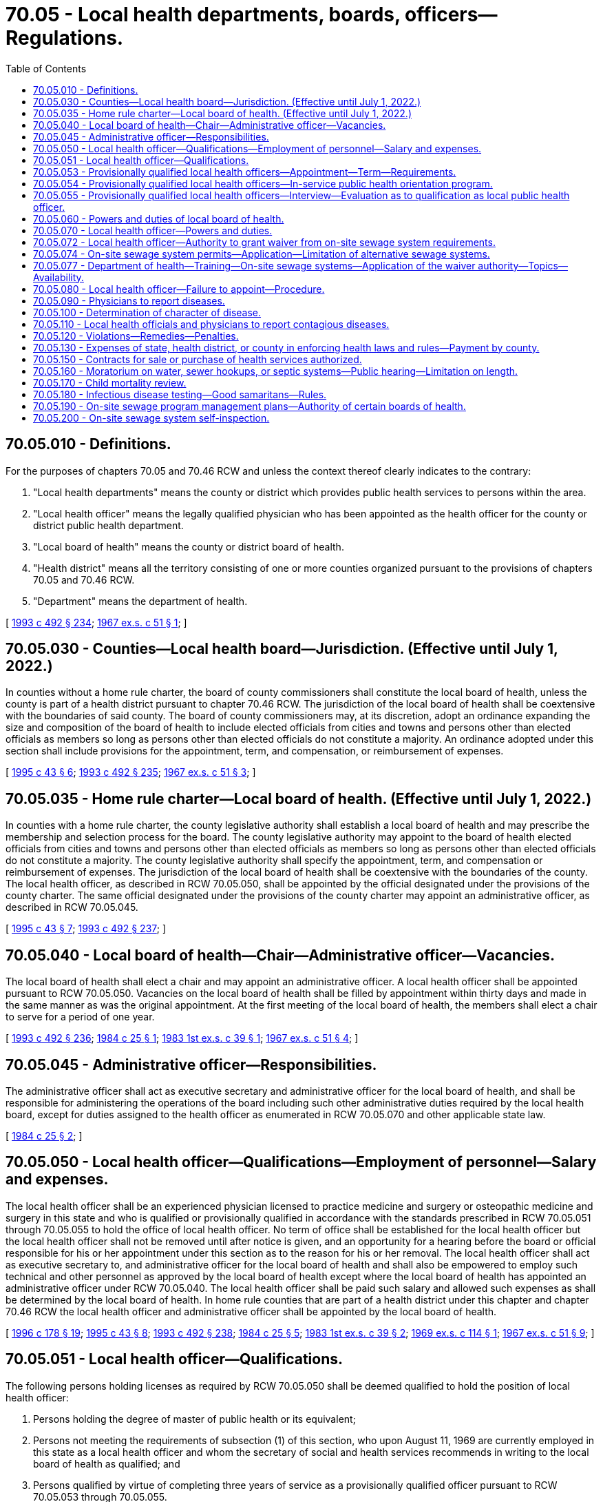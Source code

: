 = 70.05 - Local health departments, boards, officers—Regulations.
:toc:

== 70.05.010 - Definitions.
For the purposes of chapters 70.05 and 70.46 RCW and unless the context thereof clearly indicates to the contrary:

. "Local health departments" means the county or district which provides public health services to persons within the area.

. "Local health officer" means the legally qualified physician who has been appointed as the health officer for the county or district public health department.

. "Local board of health" means the county or district board of health.

. "Health district" means all the territory consisting of one or more counties organized pursuant to the provisions of chapters 70.05 and 70.46 RCW.

. "Department" means the department of health.

[ http://lawfilesext.leg.wa.gov/biennium/1993-94/Pdf/Bills/Session%20Laws/Senate/5304-S2.SL.pdf?cite=1993%20c%20492%20§%20234[1993 c 492 § 234]; http://leg.wa.gov/CodeReviser/documents/sessionlaw/1967ex1c51.pdf?cite=1967%20ex.s.%20c%2051%20§%201[1967 ex.s. c 51 § 1]; ]

== 70.05.030 - Counties—Local health board—Jurisdiction. (Effective until July 1, 2022.)
In counties without a home rule charter, the board of county commissioners shall constitute the local board of health, unless the county is part of a health district pursuant to chapter 70.46 RCW. The jurisdiction of the local board of health shall be coextensive with the boundaries of said county. The board of county commissioners may, at its discretion, adopt an ordinance expanding the size and composition of the board of health to include elected officials from cities and towns and persons other than elected officials as members so long as persons other than elected officials do not constitute a majority. An ordinance adopted under this section shall include provisions for the appointment, term, and compensation, or reimbursement of expenses.

[ http://lawfilesext.leg.wa.gov/biennium/1995-96/Pdf/Bills/Session%20Laws/Senate/5253-S.SL.pdf?cite=1995%20c%2043%20§%206[1995 c 43 § 6]; http://lawfilesext.leg.wa.gov/biennium/1993-94/Pdf/Bills/Session%20Laws/Senate/5304-S2.SL.pdf?cite=1993%20c%20492%20§%20235[1993 c 492 § 235]; http://leg.wa.gov/CodeReviser/documents/sessionlaw/1967ex1c51.pdf?cite=1967%20ex.s.%20c%2051%20§%203[1967 ex.s. c 51 § 3]; ]

== 70.05.035 - Home rule charter—Local board of health. (Effective until July 1, 2022.)
In counties with a home rule charter, the county legislative authority shall establish a local board of health and may prescribe the membership and selection process for the board. The county legislative authority may appoint to the board of health elected officials from cities and towns and persons other than elected officials as members so long as persons other than elected officials do not constitute a majority. The county legislative authority shall specify the appointment, term, and compensation or reimbursement of expenses. The jurisdiction of the local board of health shall be coextensive with the boundaries of the county. The local health officer, as described in RCW 70.05.050, shall be appointed by the official designated under the provisions of the county charter. The same official designated under the provisions of the county charter may appoint an administrative officer, as described in RCW 70.05.045.

[ http://lawfilesext.leg.wa.gov/biennium/1995-96/Pdf/Bills/Session%20Laws/Senate/5253-S.SL.pdf?cite=1995%20c%2043%20§%207[1995 c 43 § 7]; http://lawfilesext.leg.wa.gov/biennium/1993-94/Pdf/Bills/Session%20Laws/Senate/5304-S2.SL.pdf?cite=1993%20c%20492%20§%20237[1993 c 492 § 237]; ]

== 70.05.040 - Local board of health—Chair—Administrative officer—Vacancies.
The local board of health shall elect a chair and may appoint an administrative officer. A local health officer shall be appointed pursuant to RCW 70.05.050. Vacancies on the local board of health shall be filled by appointment within thirty days and made in the same manner as was the original appointment. At the first meeting of the local board of health, the members shall elect a chair to serve for a period of one year.

[ http://lawfilesext.leg.wa.gov/biennium/1993-94/Pdf/Bills/Session%20Laws/Senate/5304-S2.SL.pdf?cite=1993%20c%20492%20§%20236[1993 c 492 § 236]; http://leg.wa.gov/CodeReviser/documents/sessionlaw/1984c25.pdf?cite=1984%20c%2025%20§%201[1984 c 25 § 1]; http://leg.wa.gov/CodeReviser/documents/sessionlaw/1983ex1c39.pdf?cite=1983%201st%20ex.s.%20c%2039%20§%201[1983 1st ex.s. c 39 § 1]; http://leg.wa.gov/CodeReviser/documents/sessionlaw/1967ex1c51.pdf?cite=1967%20ex.s.%20c%2051%20§%204[1967 ex.s. c 51 § 4]; ]

== 70.05.045 - Administrative officer—Responsibilities.
The administrative officer shall act as executive secretary and administrative officer for the local board of health, and shall be responsible for administering the operations of the board including such other administrative duties required by the local health board, except for duties assigned to the health officer as enumerated in RCW 70.05.070 and other applicable state law.

[ http://leg.wa.gov/CodeReviser/documents/sessionlaw/1984c25.pdf?cite=1984%20c%2025%20§%202[1984 c 25 § 2]; ]

== 70.05.050 - Local health officer—Qualifications—Employment of personnel—Salary and expenses.
The local health officer shall be an experienced physician licensed to practice medicine and surgery or osteopathic medicine and surgery in this state and who is qualified or provisionally qualified in accordance with the standards prescribed in RCW 70.05.051 through 70.05.055 to hold the office of local health officer. No term of office shall be established for the local health officer but the local health officer shall not be removed until after notice is given, and an opportunity for a hearing before the board or official responsible for his or her appointment under this section as to the reason for his or her removal. The local health officer shall act as executive secretary to, and administrative officer for the local board of health and shall also be empowered to employ such technical and other personnel as approved by the local board of health except where the local board of health has appointed an administrative officer under RCW 70.05.040. The local health officer shall be paid such salary and allowed such expenses as shall be determined by the local board of health. In home rule counties that are part of a health district under this chapter and chapter 70.46 RCW the local health officer and administrative officer shall be appointed by the local board of health.

[ http://lawfilesext.leg.wa.gov/biennium/1995-96/Pdf/Bills/Session%20Laws/House/1627.SL.pdf?cite=1996%20c%20178%20§%2019[1996 c 178 § 19]; http://lawfilesext.leg.wa.gov/biennium/1995-96/Pdf/Bills/Session%20Laws/Senate/5253-S.SL.pdf?cite=1995%20c%2043%20§%208[1995 c 43 § 8]; http://lawfilesext.leg.wa.gov/biennium/1993-94/Pdf/Bills/Session%20Laws/Senate/5304-S2.SL.pdf?cite=1993%20c%20492%20§%20238[1993 c 492 § 238]; http://leg.wa.gov/CodeReviser/documents/sessionlaw/1984c25.pdf?cite=1984%20c%2025%20§%205[1984 c 25 § 5]; http://leg.wa.gov/CodeReviser/documents/sessionlaw/1983ex1c39.pdf?cite=1983%201st%20ex.s.%20c%2039%20§%202[1983 1st ex.s. c 39 § 2]; http://leg.wa.gov/CodeReviser/documents/sessionlaw/1969ex1c114.pdf?cite=1969%20ex.s.%20c%20114%20§%201[1969 ex.s. c 114 § 1]; http://leg.wa.gov/CodeReviser/documents/sessionlaw/1967ex1c51.pdf?cite=1967%20ex.s.%20c%2051%20§%209[1967 ex.s. c 51 § 9]; ]

== 70.05.051 - Local health officer—Qualifications.
The following persons holding licenses as required by RCW 70.05.050 shall be deemed qualified to hold the position of local health officer:

. Persons holding the degree of master of public health or its equivalent;

. Persons not meeting the requirements of subsection (1) of this section, who upon August 11, 1969 are currently employed in this state as a local health officer and whom the secretary of social and health services recommends in writing to the local board of health as qualified; and

. Persons qualified by virtue of completing three years of service as a provisionally qualified officer pursuant to RCW 70.05.053 through 70.05.055.

[ http://leg.wa.gov/CodeReviser/documents/sessionlaw/1979c141.pdf?cite=1979%20c%20141%20§%2075[1979 c 141 § 75]; http://leg.wa.gov/CodeReviser/documents/sessionlaw/1969ex1c114.pdf?cite=1969%20ex.s.%20c%20114%20§%202[1969 ex.s. c 114 § 2]; ]

== 70.05.053 - Provisionally qualified local health officers—Appointment—Term—Requirements.
A person holding a license required by RCW 70.05.050 but not meeting any of the requirements for qualification prescribed by RCW 70.05.051 may be appointed by the board or official responsible for appointing the local health officer under RCW 70.05.050 as a provisionally qualified local health officer for a maximum period of three years upon the following conditions and in accordance with the following procedures:

. He or she shall participate in an in-service orientation to the field of public health as provided in RCW 70.05.054, and

. He or she shall satisfy the secretary of health pursuant to the periodic interviews prescribed by RCW 70.05.055 that he or she has successfully completed such in-service orientation and is conducting such program of good health practices as may be required by the jurisdictional area concerned.

[ http://lawfilesext.leg.wa.gov/biennium/1991-92/Pdf/Bills/Session%20Laws/House/1115.SL.pdf?cite=1991%20c%203%20§%20305[1991 c 3 § 305]; http://leg.wa.gov/CodeReviser/documents/sessionlaw/1983ex1c39.pdf?cite=1983%201st%20ex.s.%20c%2039%20§%203[1983 1st ex.s. c 39 § 3]; http://leg.wa.gov/CodeReviser/documents/sessionlaw/1979c141.pdf?cite=1979%20c%20141%20§%2076[1979 c 141 § 76]; http://leg.wa.gov/CodeReviser/documents/sessionlaw/1969ex1c114.pdf?cite=1969%20ex.s.%20c%20114%20§%203[1969 ex.s. c 114 § 3]; ]

== 70.05.054 - Provisionally qualified local health officers—In-service public health orientation program.
The secretary of health shall provide an in-service public health orientation program for the benefit of provisionally qualified local health officers.

Such program shall consist of—

. A three months course in public health training conducted by the secretary either in the state department of health, in a county and/or city health department, in a local health district, or in an institution of higher education; or

. An on-the-job, self-training program pursuant to a standardized syllabus setting forth the major duties of a local health officer including the techniques and practices of public health principles expected of qualified local health officers: PROVIDED, That each provisionally qualified local health officer may choose which type of training he or she shall pursue.

[ http://lawfilesext.leg.wa.gov/biennium/1991-92/Pdf/Bills/Session%20Laws/House/1115.SL.pdf?cite=1991%20c%203%20§%20306[1991 c 3 § 306]; http://leg.wa.gov/CodeReviser/documents/sessionlaw/1979c141.pdf?cite=1979%20c%20141%20§%2077[1979 c 141 § 77]; http://leg.wa.gov/CodeReviser/documents/sessionlaw/1969ex1c114.pdf?cite=1969%20ex.s.%20c%20114%20§%204[1969 ex.s. c 114 § 4]; ]

== 70.05.055 - Provisionally qualified local health officers—Interview—Evaluation as to qualification as local public health officer.
Each year, on a date which shall be as near as possible to the anniversary date of appointment as provisional local health officer, the secretary of health or his or her designee shall personally visit such provisional officer's office for a personal review and discussion of the activity, plans, and study being carried on relative to the provisional officer's jurisdictional area: PROVIDED, That the third such interview shall occur three months prior to the end of the three year provisional term. A standardized checklist shall be used for all such interviews, but such checklist shall not constitute a grading sheet or evaluation form for use in the ultimate decision of qualification of the provisional appointee as a public health officer.

Copies of the results of each interview shall be supplied to the provisional officer within two weeks following each such interview.

Following the third such interview, the secretary shall evaluate the provisional local health officer's in-service performance and shall notify such officer by certified mail of his or her decision whether or not to qualify such officer as a local public health officer. Such notice shall be mailed at least sixty days prior to the third anniversary date of provisional appointment. Failure to so mail such notice shall constitute a decision that such provisional officer is qualified.

[ http://lawfilesext.leg.wa.gov/biennium/1991-92/Pdf/Bills/Session%20Laws/House/1115.SL.pdf?cite=1991%20c%203%20§%20307[1991 c 3 § 307]; http://leg.wa.gov/CodeReviser/documents/sessionlaw/1979c141.pdf?cite=1979%20c%20141%20§%2078[1979 c 141 § 78]; http://leg.wa.gov/CodeReviser/documents/sessionlaw/1969ex1c114.pdf?cite=1969%20ex.s.%20c%20114%20§%205[1969 ex.s. c 114 § 5]; ]

== 70.05.060 - Powers and duties of local board of health.
Each local board of health shall have supervision over all matters pertaining to the preservation of the life and health of the people within its jurisdiction and shall:

. Enforce through the local health officer or the administrative officer appointed under RCW 70.05.040, if any, the public health statutes of the state and rules promulgated by the state board of health and the secretary of health;

. Supervise the maintenance of all health and sanitary measures for the protection of the public health within its jurisdiction;

. Enact such local rules and regulations as are necessary in order to preserve, promote and improve the public health and provide for the enforcement thereof;

. Provide for the control and prevention of any dangerous, contagious or infectious disease within the jurisdiction of the local health department;

. Provide for the prevention, control and abatement of nuisances detrimental to the public health;

. Make such reports to the state board of health through the local health officer or the administrative officer as the state board of health may require; and

. Establish fee schedules for issuing or renewing licenses or permits or for such other services as are authorized by the law and the rules of the state board of health: PROVIDED, That such fees for services shall not exceed the actual cost of providing any such services.

[ http://lawfilesext.leg.wa.gov/biennium/1991-92/Pdf/Bills/Session%20Laws/House/1115.SL.pdf?cite=1991%20c%203%20§%20308[1991 c 3 § 308]; http://leg.wa.gov/CodeReviser/documents/sessionlaw/1984c25.pdf?cite=1984%20c%2025%20§%206[1984 c 25 § 6]; http://leg.wa.gov/CodeReviser/documents/sessionlaw/1979c141.pdf?cite=1979%20c%20141%20§%2079[1979 c 141 § 79]; http://leg.wa.gov/CodeReviser/documents/sessionlaw/1967ex1c51.pdf?cite=1967%20ex.s.%20c%2051%20§%2010[1967 ex.s. c 51 § 10]; ]

== 70.05.070 - Local health officer—Powers and duties.
The local health officer, acting under the direction of the local board of health or under direction of the administrative officer appointed under RCW 70.05.040 or 70.05.035, if any, shall:

. Enforce the public health statutes of the state, rules of the state board of health and the secretary of health, and all local health rules, regulations and ordinances within his or her jurisdiction including imposition of penalties authorized under RCW 70A.125.030 and 70A.105.120, the confidentiality provisions in RCW 70.02.220 and rules adopted to implement those provisions, and filing of actions authorized by RCW 43.70.190;

. Take such action as is necessary to maintain health and sanitation supervision over the territory within his or her jurisdiction;

. Control and prevent the spread of any dangerous, contagious or infectious diseases that may occur within his or her jurisdiction;

. Inform the public as to the causes, nature, and prevention of disease and disability and the preservation, promotion and improvement of health within his or her jurisdiction;

. Prevent, control or abate nuisances which are detrimental to the public health;

. Attend all conferences called by the secretary of health or his or her authorized representative;

. Collect such fees as are established by the state board of health or the local board of health for the issuance or renewal of licenses or permits or such other fees as may be authorized by law or by the rules of the state board of health;

. Inspect, as necessary, expansion or modification of existing public water systems, and the construction of new public water systems, to assure that the expansion, modification, or construction conforms to system design and plans;

. Take such measures as he or she deems necessary in order to promote the public health, to participate in the establishment of health educational or training activities, and to authorize the attendance of employees of the local health department or individuals engaged in community health programs related to or part of the programs of the local health department.

[ http://lawfilesext.leg.wa.gov/biennium/2019-20/Pdf/Bills/Session%20Laws/House/2246-S.SL.pdf?cite=2020%20c%2020%20§%201066[2020 c 20 § 1066]; http://lawfilesext.leg.wa.gov/biennium/2013-14/Pdf/Bills/Session%20Laws/House/1679-S.SL.pdf?cite=2013%20c%20200%20§%2026[2013 c 200 § 26]; http://lawfilesext.leg.wa.gov/biennium/2007-08/Pdf/Bills/Session%20Laws/Senate/5894-S.SL.pdf?cite=2007%20c%20343%20§%2010[2007 c 343 § 10]; http://lawfilesext.leg.wa.gov/biennium/1999-00/Pdf/Bills/Session%20Laws/House/1080.SL.pdf?cite=1999%20c%20391%20§%205[1999 c 391 § 5]; http://lawfilesext.leg.wa.gov/biennium/1993-94/Pdf/Bills/Session%20Laws/Senate/5304-S2.SL.pdf?cite=1993%20c%20492%20§%20239[1993 c 492 § 239]; http://lawfilesext.leg.wa.gov/biennium/1991-92/Pdf/Bills/Session%20Laws/House/1115.SL.pdf?cite=1991%20c%203%20§%20309[1991 c 3 § 309]; http://leg.wa.gov/CodeReviser/documents/sessionlaw/1990c133.pdf?cite=1990%20c%20133%20§%2010[1990 c 133 § 10]; http://leg.wa.gov/CodeReviser/documents/sessionlaw/1984c25.pdf?cite=1984%20c%2025%20§%207[1984 c 25 § 7]; http://leg.wa.gov/CodeReviser/documents/sessionlaw/1979c141.pdf?cite=1979%20c%20141%20§%2080[1979 c 141 § 80]; http://leg.wa.gov/CodeReviser/documents/sessionlaw/1967ex1c51.pdf?cite=1967%20ex.s.%20c%2051%20§%2012[1967 ex.s. c 51 § 12]; ]

== 70.05.072 - Local health officer—Authority to grant waiver from on-site sewage system requirements.
The local health officer may grant a waiver from specific requirements adopted by the state board of health for on-site sewage systems if:

. The on-site sewage system for which a waiver is requested is for sewage flows under three thousand five hundred gallons per day;

. The waiver request is evaluated by the local health officer on an individual, site-by-site basis;

. The local health officer determines that the waiver is consistent with the standards in, and the intent of, the state board of health rules; and

. The local health officer submits quarterly reports to the department regarding any waivers approved or denied.

Based on review of the quarterly reports, if the department finds that the waivers previously granted have not been consistent with the standards in, and intent of, the state board of health rules, the department shall provide technical assistance to the local health officer to correct the inconsistency, and may notify the local and state boards of health of the department's concerns.

If upon further review of the quarterly reports, the department finds that the inconsistency between the waivers granted and the state board of health standards has not been corrected, the department may suspend the authority of the local health officer to grant waivers under this section until such inconsistencies have been corrected.

[ http://lawfilesext.leg.wa.gov/biennium/1995-96/Pdf/Bills/Session%20Laws/Senate/5998.SL.pdf?cite=1995%20c%20263%20§%201[1995 c 263 § 1]; ]

== 70.05.074 - On-site sewage system permits—Application—Limitation of alternative sewage systems.
. The local health officer must respond to the applicant for an on-site sewage system permit within thirty days after receiving a fully completed application. The local health officer must respond that the application is either approved, denied, or pending.

. If the local health officer denies an application to install an on-site sewage system, the denial must be for cause and based upon public health and environmental protection concerns, including concerns regarding the ability to operate and maintain the system, or conflicts with other existing laws, regulations, or ordinances. The local health officer must provide the applicant with a written justification for the denial, along with an explanation of the procedure for appeal.

. If the local health officer identifies the application as pending and subject to review beyond thirty days, the local health officer must provide the applicant with a written justification that the site-specific conditions or circumstances necessitate a longer time period for a decision on the application. The local health officer must include any specific information necessary to make a decision and the estimated time required for a decision to be made.

. A local health officer may not limit the number of alternative sewage systems within his or her jurisdiction without cause. Any such limitation must be based upon public health and environmental protection concerns, including concerns regarding the ability to operate and maintain the system, or conflicts with other existing laws, regulations, or ordinances. If such a limitation is established, the local health officer must justify the limitation in writing, with specific reasons, and must provide an explanation of the procedure for appealing the limitation.

[ http://lawfilesext.leg.wa.gov/biennium/1997-98/Pdf/Bills/Session%20Laws/Senate/5838-S.SL.pdf?cite=1997%20c%20447%20§%202[1997 c 447 § 2]; ]

== 70.05.077 - Department of health—Training—On-site sewage systems—Application of the waiver authority—Topics—Availability.
. The department of health, in consultation and cooperation with local environmental health officers, shall develop a one-day course to train local environmental health officers, health officers, and environmental health specialists and technicians to address the application of the waiver authority granted under RCW 70.05.072 as well as other existing statutory or regulatory flexibility for siting on-site sewage systems.

. The training course shall include the following topics:

.. The statutory authority to grant waivers from the state on-site sewage system rules;

.. The regulatory framework for the application of on-site sewage treatment and disposal technologies, with an emphasis on the differences between rules, standards, and guidance. The course shall include instruction on interpreting the intent of a rule rather than the strict reading of the language of a rule, and also discuss the liability assumed by a unit of local government when local rules, policies, or practices deviate from the state administrative code;

.. The application of site evaluation and assessment methods to match the particular site and development plans with the on-site sewage treatment and disposal technology suitable to protect public health to at least the level provided by state rule; and

.. Instruction in the concept and application of mitigation waivers.

. The training course shall be made available to all local health departments and districts in various locations in the state without fee. Updated guidance documents and materials shall be provided to all participants, including examples of the types of waivers and processes that other jurisdictions in the region have granted and used. The first training conducted under this section shall take place by June 30, 1999.

[ http://lawfilesext.leg.wa.gov/biennium/1997-98/Pdf/Bills/Session%20Laws/House/3056-S.SL.pdf?cite=1998%20c%2034%20§%203[1998 c 34 § 3]; ]

== 70.05.080 - Local health officer—Failure to appoint—Procedure.
If the local board of health or other official responsible for appointing a local health officer under RCW 70.05.050 refuses or neglects to appoint a local health officer after a vacancy exists, the secretary of health may appoint a local health officer and fix the compensation. The local health officer so appointed shall have the same duties, powers and authority as though appointed under RCW 70.05.050. Such local health officer shall serve until a qualified individual is appointed according to the procedures set forth in RCW 70.05.050. The board or official responsible for appointing the local health officer under RCW 70.05.050 shall also be authorized to appoint an acting health officer to serve whenever the health officer is absent or incapacitated and unable to fulfill his or her responsibilities under the provisions of chapters 70.05 and 70.46 RCW.

[ http://lawfilesext.leg.wa.gov/biennium/1993-94/Pdf/Bills/Session%20Laws/Senate/5304-S2.SL.pdf?cite=1993%20c%20492%20§%20240[1993 c 492 § 240]; http://lawfilesext.leg.wa.gov/biennium/1991-92/Pdf/Bills/Session%20Laws/House/1115.SL.pdf?cite=1991%20c%203%20§%20310[1991 c 3 § 310]; http://leg.wa.gov/CodeReviser/documents/sessionlaw/1983ex1c39.pdf?cite=1983%201st%20ex.s.%20c%2039%20§%204[1983 1st ex.s. c 39 § 4]; http://leg.wa.gov/CodeReviser/documents/sessionlaw/1979c141.pdf?cite=1979%20c%20141%20§%2081[1979 c 141 § 81]; http://leg.wa.gov/CodeReviser/documents/sessionlaw/1967ex1c51.pdf?cite=1967%20ex.s.%20c%2051%20§%2013[1967 ex.s. c 51 § 13]; ]

== 70.05.090 - Physicians to report diseases.
Whenever any physician shall attend any person sick with any dangerous contagious or infectious disease, or with any diseases required by the state board of health to be reported, he or she shall, within twenty-four hours, give notice thereof to the local health officer within whose jurisdiction such sick person may then be or to the state department of health in Olympia.

[ http://lawfilesext.leg.wa.gov/biennium/1991-92/Pdf/Bills/Session%20Laws/House/1115.SL.pdf?cite=1991%20c%203%20§%20311[1991 c 3 § 311]; http://leg.wa.gov/CodeReviser/documents/sessionlaw/1979c141.pdf?cite=1979%20c%20141%20§%2082[1979 c 141 § 82]; http://leg.wa.gov/CodeReviser/documents/sessionlaw/1967ex1c51.pdf?cite=1967%20ex.s.%20c%2051%20§%2014[1967 ex.s. c 51 § 14]; ]

== 70.05.100 - Determination of character of disease.
In case of the question arising as to whether or not any person is affected or is sick with a dangerous, contagious or infectious disease, the opinion of the local health officer shall prevail until the state department of health can be notified, and then the opinion of the executive officer of the state department of health, or any physician he or she may appoint to examine such case, shall be final.

[ http://lawfilesext.leg.wa.gov/biennium/1991-92/Pdf/Bills/Session%20Laws/House/1115.SL.pdf?cite=1991%20c%203%20§%20312[1991 c 3 § 312]; http://leg.wa.gov/CodeReviser/documents/sessionlaw/1979c141.pdf?cite=1979%20c%20141%20§%2083[1979 c 141 § 83]; http://leg.wa.gov/CodeReviser/documents/sessionlaw/1967ex1c51.pdf?cite=1967%20ex.s.%20c%2051%20§%2015[1967 ex.s. c 51 § 15]; ]

== 70.05.110 - Local health officials and physicians to report contagious diseases.
It shall be the duty of the local board of health, health authorities or officials, and of physicians in localities where there are no local health authorities or officials, to report to the state board of health, promptly upon discovery thereof, the existence of any one of the following diseases which may come under their observation, to wit: Asiatic cholera, yellow fever, smallpox, scarlet fever, diphtheria, typhus, typhoid fever, bubonic plague or leprosy, and of such other contagious or infectious diseases as the state board may from time to time specify.

[ http://leg.wa.gov/CodeReviser/documents/sessionlaw/1967ex1c51.pdf?cite=1967%20ex.s.%20c%2051%20§%2016[1967 ex.s. c 51 § 16]; ]

== 70.05.120 - Violations—Remedies—Penalties.
. Any local health officer or administrative officer appointed under RCW 70.05.040, if any, who shall refuse or neglect to obey or enforce the provisions of chapters 70.05, 70.24, and 70.46 RCW or the rules, regulations or orders of the state board of health or who shall refuse or neglect to make prompt and accurate reports to the state board of health, may be removed as local health officer or administrative officer by the state board of health and shall not again be reappointed except with the consent of the state board of health. Any person may complain to the state board of health concerning the failure of the local health officer or administrative officer to carry out the laws or the rules and regulations concerning public health, and the state board of health shall, if a preliminary investigation so warrants, call a hearing to determine whether the local health officer or administrative officer is guilty of the alleged acts. Such hearings shall be held pursuant to the provisions of chapter 34.05 RCW, and the rules and regulations of the state board of health adopted thereunder.

. Any member of a local board of health who shall violate any of the provisions of chapters 70.05, 70.24, and 70.46 RCW or refuse or neglect to obey or enforce any of the rules, regulations or orders of the state board of health made for the prevention, suppression or control of any dangerous contagious or infectious disease or for the protection of the health of the people of this state, is guilty of a misdemeanor, and upon conviction shall be fined not less than ten dollars nor more than two hundred dollars.

. Any physician who shall refuse or neglect to report to the proper health officer or administrative officer within twelve hours after first attending any case of contagious or infectious disease or any diseases required by the state board of health to be reported or any case suspicious of being one of such diseases, is guilty of a misdemeanor, and upon conviction shall be fined not less than ten dollars nor more than two hundred dollars for each case that is not reported.

. Any person violating any of the provisions of chapters 70.05, 70.24, and 70.46 RCW or violating or refusing or neglecting to obey any of the rules, regulations or orders made for the prevention, suppression and control of dangerous contagious and infectious diseases by the local board of health or local health officer or administrative officer or state board of health, or who shall leave any isolation hospital or quarantined house or place without the consent of the proper health officer or who evades or breaks quarantine or conceals a case of contagious or infectious disease or assists in evading or breaking any quarantine or concealing any case of contagious or infectious disease, is guilty of a misdemeanor, and upon conviction thereof shall be subject to a fine of not less than twenty-five dollars nor more than one hundred dollars or to imprisonment in the county jail not to exceed ninety days or to both fine and imprisonment.

[ http://lawfilesext.leg.wa.gov/biennium/2003-04/Pdf/Bills/Session%20Laws/Senate/5758.SL.pdf?cite=2003%20c%2053%20§%20350[2003 c 53 § 350]; http://lawfilesext.leg.wa.gov/biennium/1999-00/Pdf/Bills/Session%20Laws/House/1080.SL.pdf?cite=1999%20c%20391%20§%206[1999 c 391 § 6]; http://lawfilesext.leg.wa.gov/biennium/1993-94/Pdf/Bills/Session%20Laws/Senate/5304-S2.SL.pdf?cite=1993%20c%20492%20§%20241[1993 c 492 § 241]; http://leg.wa.gov/CodeReviser/documents/sessionlaw/1984c25.pdf?cite=1984%20c%2025%20§%208[1984 c 25 § 8]; http://leg.wa.gov/CodeReviser/documents/sessionlaw/1967ex1c51.pdf?cite=1967%20ex.s.%20c%2051%20§%2017[1967 ex.s. c 51 § 17]; ]

== 70.05.130 - Expenses of state, health district, or county in enforcing health laws and rules—Payment by county.
All expenses incurred by the state, health district, or county in carrying out the provisions of chapters 70.05 and 70.46 RCW or any other public health law, or the rules of the department of health enacted under such laws, shall be paid by the county and such expenses shall constitute a claim against the general fund as provided in this section.

[ http://lawfilesext.leg.wa.gov/biennium/1993-94/Pdf/Bills/Session%20Laws/Senate/5304-S2.SL.pdf?cite=1993%20c%20492%20§%20242[1993 c 492 § 242]; http://lawfilesext.leg.wa.gov/biennium/1991-92/Pdf/Bills/Session%20Laws/House/1115.SL.pdf?cite=1991%20c%203%20§%20313[1991 c 3 § 313]; http://leg.wa.gov/CodeReviser/documents/sessionlaw/1979c141.pdf?cite=1979%20c%20141%20§%2084[1979 c 141 § 84]; http://leg.wa.gov/CodeReviser/documents/sessionlaw/1967ex1c51.pdf?cite=1967%20ex.s.%20c%2051%20§%2018[1967 ex.s. c 51 § 18]; ]

== 70.05.150 - Contracts for sale or purchase of health services authorized.
In addition to powers already granted them, any county, district, or local health department may contract for either the sale or purchase of any or all health services from any local health department.

[ http://lawfilesext.leg.wa.gov/biennium/2011-12/Pdf/Bills/Session%20Laws/House/1488.SL.pdf?cite=2011%20c%2027%20§%204[2011 c 27 § 4]; http://lawfilesext.leg.wa.gov/biennium/1993-94/Pdf/Bills/Session%20Laws/Senate/5304-S2.SL.pdf?cite=1993%20c%20492%20§%20243[1993 c 492 § 243]; http://leg.wa.gov/CodeReviser/documents/sessionlaw/1967ex1c51.pdf?cite=1967%20ex.s.%20c%2051%20§%2022[1967 ex.s. c 51 § 22]; ]

== 70.05.160 - Moratorium on water, sewer hookups, or septic systems—Public hearing—Limitation on length.
A local board of health that adopts a moratorium affecting water hookups, sewer hookups, or septic systems without holding a public hearing on the proposed moratorium, shall hold a public hearing on the adopted moratorium within at least sixty days of its adoption. If the board does not adopt findings of fact justifying its action before this hearing, then the board shall do so immediately after this public hearing. A moratorium adopted under this section may be effective for not longer than six months, but may be effective for up to one year if a work plan is developed for related studies providing for such a longer period. A moratorium may be renewed for one or more six-month periods if a subsequent public hearing is held and findings of fact are made prior to each renewal.

[ http://lawfilesext.leg.wa.gov/biennium/1991-92/Pdf/Bills/Session%20Laws/Senate/5727-S.SL.pdf?cite=1992%20c%20207%20§%207[1992 c 207 § 7]; ]

== 70.05.170 - Child mortality review.
. [Empty]
.. The legislature finds that the mortality rate in Washington state among infants and children less than eighteen years of age is unacceptably high, and that such mortality may be preventable. The legislature further finds that, through the performance of child mortality reviews, preventable causes of child mortality can be identified and addressed, thereby reducing the infant and child mortality in Washington state.

.. It is the intent of the legislature to encourage the performance of child death reviews by local health departments by providing necessary legal protections to the families of children whose deaths are studied, local health department officials and employees, and health care professionals participating in child mortality review committee activities.

. As used in this section, "child mortality review" means a process authorized by a local health department as such department is defined in RCW 70.05.010 for examining factors that contribute to deaths of children less than eighteen years of age. The process may include a systematic review of medical, clinical, and hospital records; home interviews of parents and caretakers of children who have died; analysis of individual case information; and review of this information by a team of professionals in order to identify modifiable medical, socioeconomic, public health, behavioral, administrative, educational, and environmental factors associated with each death.

. Local health departments are authorized to conduct child mortality reviews. In conducting such reviews, the following provisions shall apply:

.. All health care information collected as part of a child mortality review is confidential, subject to the restrictions on disclosure provided for in chapter 70.02 RCW. When documents are collected as part of a child mortality review, the records may be used solely by local health departments for the purposes of the review.

.. No identifying information related to the deceased child, the child's guardians, or anyone interviewed as part of the child mortality review may be disclosed. Any such information shall be redacted from any records produced as part of the review.

.. Any witness statements or documents collected from witnesses, or summaries or analyses of those statements or records prepared exclusively for purposes of a child mortality review, are not subject to public disclosure, discovery, subpoena, or introduction into evidence in any administrative, civil, or criminal proceeding related to the death of a child reviewed. This provision does not restrict or limit the discovery or subpoena from a health care provider of records or documents maintained by such health care provider in the ordinary course of business, whether or not such records or documents may have been supplied to a local health department pursuant to this section. This provision shall not restrict or limit the discovery or subpoena of documents from such witnesses simply because a copy of a document was collected as part of a child mortality review.

.. No local health department official or employee, and no members of technical committees established to perform case reviews of selected child deaths may be examined in any administrative, civil, or criminal proceeding as to the existence or contents of documents assembled, prepared, or maintained for purposes of a child mortality review.

.. This section shall not be construed to prohibit or restrict any person from reporting suspected child abuse or neglect under chapter 26.44 RCW nor to limit access to or use of any records, documents, information, or testimony in any civil or criminal action arising out of any report made pursuant to chapter 26.44 RCW.

. The department shall assist local health departments to collect the reports of any child mortality reviews conducted by local health departments and assist with entering the reports into a database to the extent that the data is not protected under subsection (3) of this section. Notwithstanding subsection (3) of this section, the department shall respond to any requests for data from the database to the extent permitted for health care information under chapter 70.02 RCW. In addition, the department shall provide technical assistance to local health departments and child death review coordinators conducting child mortality reviews and encourage communication among child death review teams. The department shall conduct these activities using only federal and private funding.

. This section does not prevent a local health department from publishing statistical compilations and reports related to the child mortality review. Any portions of such compilations and reports that identify individual cases and sources of information must be redacted.

[ http://lawfilesext.leg.wa.gov/biennium/2009-10/Pdf/Bills/Session%20Laws/Senate/5295-S.SL.pdf?cite=2010%20c%20128%20§%201[2010 c 128 § 1]; http://lawfilesext.leg.wa.gov/biennium/2009-10/Pdf/Bills/Session%20Laws/House/1303-S.SL.pdf?cite=2009%20c%20134%20§%201[2009 c 134 § 1]; http://lawfilesext.leg.wa.gov/biennium/1993-94/Pdf/Bills/Session%20Laws/Senate/5205.SL.pdf?cite=1993%20c%2041%20§%201[1993 c 41 § 1]; http://lawfilesext.leg.wa.gov/biennium/1991-92/Pdf/Bills/Session%20Laws/Senate/6296.SL.pdf?cite=1992%20c%20179%20§%201[1992 c 179 § 1]; ]

== 70.05.180 - Infectious disease testing—Good samaritans—Rules.
A person rendering emergency care or transportation, commonly known as a "Good Samaritan," as described in RCW 4.24.300 and 4.24.310, may request and receive appropriate infectious disease testing free of charge from the local health department of the county of her or his residence, if: (1) While rendering emergency care she or he came into contact with bodily fluids; and (2) she or he does not have health insurance that covers the testing. Nothing in this section requires a local health department to provide health care services beyond testing. The department shall adopt rules implementing this section.

The information obtained from infectious disease testing is subject to statutory confidentiality provisions, including those of chapters 70.24 and 70.05 RCW.

[ http://lawfilesext.leg.wa.gov/biennium/1999-00/Pdf/Bills/Session%20Laws/House/1080.SL.pdf?cite=1999%20c%20391%20§%202[1999 c 391 § 2]; ]

== 70.05.190 - On-site sewage program management plans—Authority of certain boards of health.
. A local board of health in the twelve counties bordering Puget Sound implementing an on-site sewage program management plan may:

.. Impose and collect reasonable rates or charges in an amount sufficient to pay for the actual costs of administration and operation of the on-site sewage program management plan; and

.. Contract with the county treasurer to collect the rates or charges imposed under this section in accordance with RCW 84.56.035.

. In executing the provisions in subsection (1) of this section, a local board of health does not have the authority to impose a lien on real property for failure to pay rates and charges imposed by this section.

. Nothing in this section provides a local board of health with the ability to impose and collect rates and charges related to the implementation of an on-site sewage program management plan beyond those powers currently designated under RCW 70.05.060(7).

[ http://lawfilesext.leg.wa.gov/biennium/2011-12/Pdf/Bills/Session%20Laws/Senate/6116-S.SL.pdf?cite=2012%20c%20175%20§%201[2012 c 175 § 1]; ]

== 70.05.200 - On-site sewage system self-inspection.
Nothing in this chapter prohibits a county from relying on self-inspection of on-site sewage systems consistent with RCW 36.70A.690 or eliminates the requirement that counties protect water quality consistent with RCW 36.70A.070 (1) and (5).

[ http://lawfilesext.leg.wa.gov/biennium/2017-18/Pdf/Bills/Session%20Laws/House/1503-S.SL.pdf?cite=2017%20c%20105%20§%203[2017 c 105 § 3]; ]

